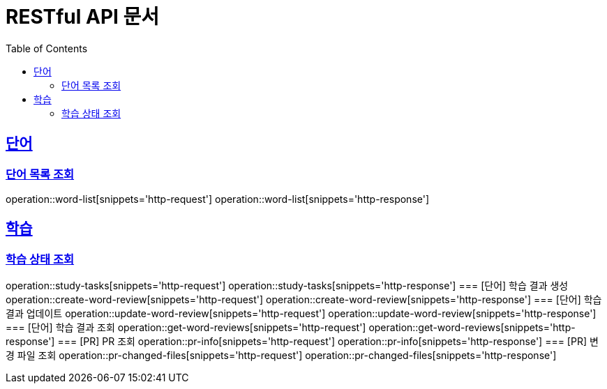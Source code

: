 = RESTful API 문서
:doctype: book
:icons: font
:source-highlighter: highlightjs
:toc: left
:toclevels: 2
:sectlinks:

== 단어
=== 단어 목록 조회
operation::word-list[snippets='http-request']
operation::word-list[snippets='http-response']

== 학습
=== 학습 상태 조회
operation::study-tasks[snippets='http-request']
operation::study-tasks[snippets='http-response']
=== [단어] 학습 결과 생성
operation::create-word-review[snippets='http-request']
operation::create-word-review[snippets='http-response']
=== [단어] 학습 결과 업데이트
operation::update-word-review[snippets='http-request']
operation::update-word-review[snippets='http-response']
=== [단어] 학습 결과 조회
operation::get-word-reviews[snippets='http-request']
operation::get-word-reviews[snippets='http-response']
=== [PR] PR 조회
operation::pr-info[snippets='http-request']
operation::pr-info[snippets='http-response']
=== [PR] 변경 파일 조회
operation::pr-changed-files[snippets='http-request']
operation::pr-changed-files[snippets='http-response']
